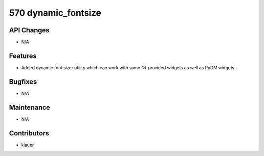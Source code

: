 570 dynamic_fontsize
####################

API Changes
-----------
- N/A

Features
--------
- Added dynamic font sizer utility which can work with some Qt-provided widgets
  as well as PyDM widgets.

Bugfixes
--------
- N/A

Maintenance
-----------
- N/A

Contributors
------------
- klauer
